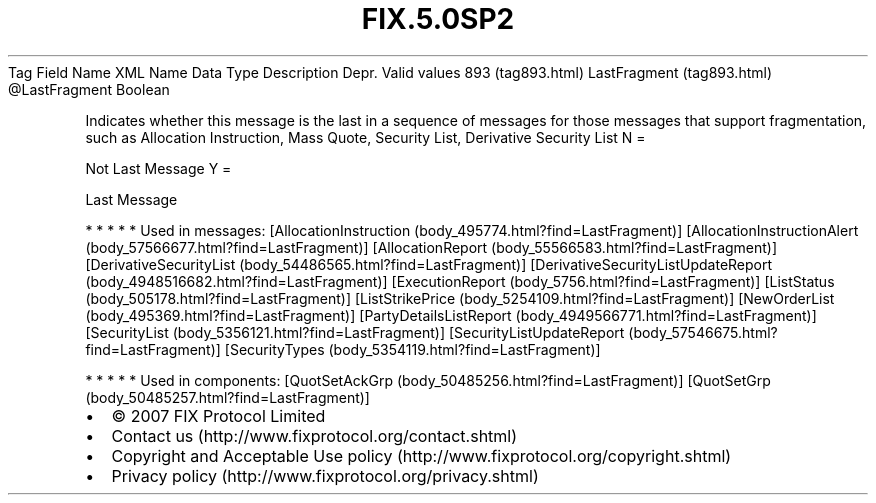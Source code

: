 .TH FIX.5.0SP2 "" "" "Tag #893"
Tag
Field Name
XML Name
Data Type
Description
Depr.
Valid values
893 (tag893.html)
LastFragment (tag893.html)
\@LastFragment
Boolean
.PP
Indicates whether this message is the last in a sequence of
messages for those messages that support fragmentation, such as
Allocation Instruction, Mass Quote, Security List, Derivative
Security List
N
=
.PP
Not Last Message
Y
=
.PP
Last Message
.PP
   *   *   *   *   *
Used in messages:
[AllocationInstruction (body_495774.html?find=LastFragment)]
[AllocationInstructionAlert (body_57566677.html?find=LastFragment)]
[AllocationReport (body_55566583.html?find=LastFragment)]
[DerivativeSecurityList (body_54486565.html?find=LastFragment)]
[DerivativeSecurityListUpdateReport (body_4948516682.html?find=LastFragment)]
[ExecutionReport (body_5756.html?find=LastFragment)]
[ListStatus (body_505178.html?find=LastFragment)]
[ListStrikePrice (body_5254109.html?find=LastFragment)]
[NewOrderList (body_495369.html?find=LastFragment)]
[PartyDetailsListReport (body_4949566771.html?find=LastFragment)]
[SecurityList (body_5356121.html?find=LastFragment)]
[SecurityListUpdateReport (body_57546675.html?find=LastFragment)]
[SecurityTypes (body_5354119.html?find=LastFragment)]
.PP
   *   *   *   *   *
Used in components:
[QuotSetAckGrp (body_50485256.html?find=LastFragment)]
[QuotSetGrp (body_50485257.html?find=LastFragment)]

.PD 0
.P
.PD

.PP
.PP
.IP \[bu] 2
© 2007 FIX Protocol Limited
.IP \[bu] 2
Contact us (http://www.fixprotocol.org/contact.shtml)
.IP \[bu] 2
Copyright and Acceptable Use policy (http://www.fixprotocol.org/copyright.shtml)
.IP \[bu] 2
Privacy policy (http://www.fixprotocol.org/privacy.shtml)
